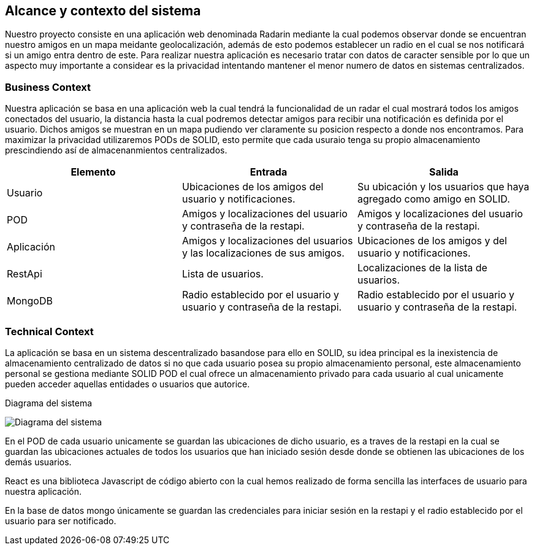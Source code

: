 [[section-system-scope-and-context]]
== Alcance y contexto del sistema

****

Nuestro proyecto consiste en una aplicación web denominada Radarin mediante la cual podemos observar donde se encuentran nuestro amigos en un mapa meidante geolocalización, además de esto podemos establecer un radio en el cual se nos notificará si un amigo entra dentro de este. Para realizar nuestra aplicación es necesario tratar con datos de caracter sensible por lo que un aspecto muy importante a considear es la privacidad intentando mantener el menor numero de datos en sistemas centralizados.

****


=== Business Context

****

Nuestra aplicación se basa en una aplicación web la cual tendrá la funcionalidad de un radar el cual mostrará todos los amigos conectados del usuario, la distancia hasta la cual podremos detectar amigos para recibir una notificación es definida por el usuario. Dichos amigos se muestran en un mapa pudiendo ver claramente su posicion respecto a donde nos encontramos. Para maximizar la privacidad utilizaremos PODs de SOLID, esto permite que cada usuraio tenga su propio almacenamiento prescindiendo así de almacenanmientos centralizados.

|====
| Elemento | Entrada | Salida

| Usuario
| Ubicaciones de los amigos del usuario y notificaciones. 
| Su ubicación y los usuarios que haya agregado como amigo en SOLID.

| POD
| Amigos y localizaciones del usuario y contraseña de la restapi.
| Amigos y localizaciones del usuario y contraseña de la restapi.

| Aplicación
| Amigos y localizaciones del usuarios y las localizaciones de sus amigos.
| Ubicaciones de los amigos y del usuario y notificaciones.

| RestApi
| Lista de usuarios.
| Localizaciones de la lista de usuarios.

| MongoDB
| Radio establecido por el usuario y usuario y contraseña de la restapi.
| Radio establecido por el usuario y usuario y contraseña de la restapi.
|====

****


=== Technical Context

****

La aplicación se basa en un sistema descentralizado basandose para ello en SOLID, su idea principal es la inexistencia de almacenamiento centralizado de datos si no que cada usuario posea su propio almacenamiento personal, este almacenamiento personal se gestiona mediante SOLID POD el cual ofrece un almacenamiento privado para cada usuario al cual unicamente pueden acceder aquellas entidades o usuarios que autorice.

.Diagrama del sistema
image:Diagrama_Doc_3.png[Diagrama del sistema]

En el POD de cada usuario unicamente se guardan las ubicaciones de dicho usuario, es a traves de la restapi en la cual se guardan las ubicaciones actuales de todos los usuarios que han iniciado sesión desde donde se obtienen las ubicaciones de los demás usuarios.

React es una biblioteca Javascript de código abierto con la cual hemos realizado de forma sencilla las interfaces de usuario para nuestra aplicación.

En la base de datos mongo únicamente se guardan las credenciales para iniciar sesión en la restapi y el radio establecido por el usuario para ser notificado.

****
